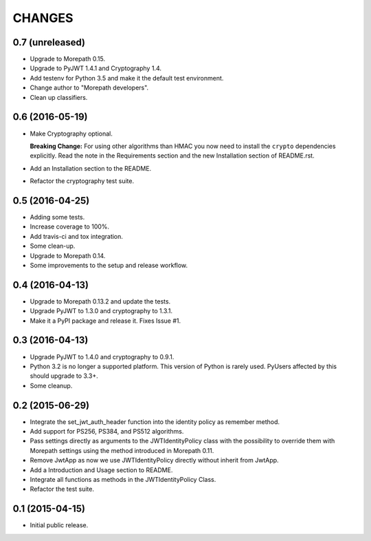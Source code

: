 CHANGES
*******

0.7 (unreleased)
================

- Upgrade to Morepath 0.15.
- Upgrade to PyJWT 1.4.1 and Cryptography 1.4.
- Add testenv for Python 3.5 and make it the default test environment.
- Change author to "Morepath developers".
- Clean up classifiers.


0.6 (2016-05-19)
================

- Make Cryptography optional.

  **Breaking Change:** For using other algorithms than HMAC you now need
  to install the ``crypto`` dependencies explicitly. Read the note in the
  Requirements section and the new Installation section of README.rst.

- Add an Installation section to the README.
- Refactor the cryptography test suite.


0.5 (2016-04-25)
================

- Adding some tests.
- Increase coverage to 100%.
- Add travis-ci and tox integration.
- Some clean-up.
- Upgrade to Morepath 0.14.
- Some improvements to the setup and release workflow.



0.4 (2016-04-13)
================

- Upgrade to Morepath 0.13.2 and update the tests.
- Upgrade PyJWT to 1.3.0 and cryptography to 1.3.1.
- Make it a PyPI package and release it. Fixes Issue #1.


0.3 (2016-04-13)
================

- Upgrade PyJWT to 1.4.0 and cryptography to 0.9.1.
- Python 3.2 is no longer a supported platform. This version of Python is rarely used.
  PyUsers affected by this should upgrade to 3.3+.
- Some cleanup.

0.2 (2015-06-29)
================

- Integrate the set_jwt_auth_header function into the identity policy as remember method.

- Add support for PS256, PS384, and PS512 algorithms.

- Pass settings directly as arguments to the JWTIdentityPolicy class with the possibility
  to override them with Morepath settings using the method introduced in Morepath 0.11.

- Remove JwtApp as now we use JWTIdentityPolicy directly without inherit from JwtApp.

- Add a Introduction and Usage section to README.

- Integrate all functions as methods in the JWTIdentityPolicy Class.

- Refactor the test suite.


0.1 (2015-04-15)
================

- Initial public release.
